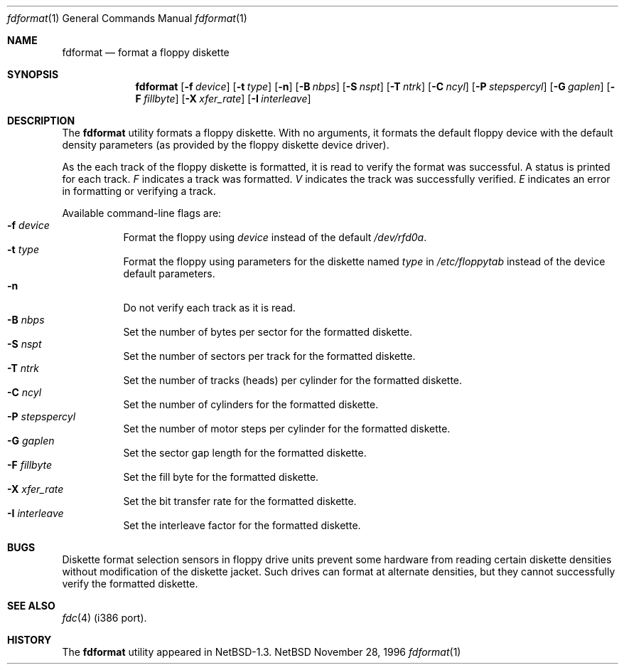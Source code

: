 .\"	$NetBSD: fdformat.1,v 1.4 1997/01/09 20:18:44 tls Exp $
.\"
.\" Copyright (c) 1996 John T. Kohl
.\" All rights reserved.
.\"
.\" Redistribution and use in source and binary forms, with or without
.\" modification, are permitted provided that the following conditions
.\" are met:
.\" 1. Redistributions of source code must retain the above copyright
.\"    notice, this list of conditions and the following disclaimer.
.\" 2. Redistributions in binary form must reproduce the above copyright
.\"    notice, this list of conditions and the following disclaimer in the
.\"    documentation and/or other materials provided with the distribution.
.\" 3. The name of the author may not be used to endorse or promote products
.\"    derived from this software without specific prior written permission.
.\"
.\" THIS SOFTWARE IS PROVIDED BY THE AUTHOR `AS IS'' AND ANY EXPRESS OR
.\" IMPLIED WARRANTIES, INCLUDING, BUT NOT LIMITED TO, THE IMPLIED
.\" WARRANTIES OF MERCHANTABILITY AND FITNESS FOR A PARTICULAR PURPOSE ARE
.\" DISCLAIMED.  IN NO EVENT SHALL THE AUTHOR BE LIABLE FOR ANY DIRECT,
.\" INDIRECT, INCIDENTAL, SPECIAL, EXEMPLARY, OR CONSEQUENTIAL DAMAGES
.\" (INCLUDING, BUT NOT LIMITED TO, PROCUREMENT OF SUBSTITUTE GOODS OR
.\" SERVICES; LOSS OF USE, DATA, OR PROFITS; OR BUSINESS INTERRUPTION)
.\" HOWEVER CAUSED AND ON ANY THEORY OF LIABILITY, WHETHER IN CONTRACT,
.\" STRICT LIABILITY, OR TORT (INCLUDING NEGLIGENCE OR OTHERWISE) ARISING IN
.\" ANY WAY OUT OF THE USE OF THIS SOFTWARE, EVEN IF ADVISED OF THE
.\" POSSIBILITY OF SUCH DAMAGE.
.\"   
.\"
.Dd November 28, 1996
.Dt fdformat 1
.Os NetBSD
.Sh NAME
.Nm fdformat
.Nd format a floppy diskette
.Sh SYNOPSIS
.Nm
.Op Fl f Ar device
.Op Fl t Ar type
.Op Fl n
.Op Fl B Ar nbps
.Op Fl S Ar nspt
.Op Fl T Ar ntrk
.Op Fl C Ar ncyl
.Op Fl P Ar stepspercyl
.Op Fl G Ar gaplen
.Op Fl F Ar fillbyte
.Op Fl X Ar xfer_rate
.Op Fl I Ar interleave
.Sh DESCRIPTION
The
.Nm
utility formats a floppy diskette.
With no arguments, it formats the default floppy device with the default
density parameters (as provided by the floppy diskette device driver).
.Pp
As the each track of the floppy diskette is formatted, it is read to
verify the format was successful.  A status is printed for each track.
.Em F
indicates a track was formatted.
.Em V
indicates the track was successfully verified.
.Em E
indicates an error in formatting or verifying a track.
.Pp
Available command-line flags are:
.Bl -tag -width indent -compact
.It Fl f Ar device
Format the floppy using
.Ar device
instead of the default
.Pa /dev/rfd0a .
.It Fl t Ar type
Format the floppy using parameters for the diskette named
.Ar type
in 
.Pa /etc/floppytab
instead of the device default parameters.
.It Fl n
Do not verify each track as it is read.
.It Fl B Ar nbps
Set the number of bytes per sector for the formatted diskette.
.It Fl S Ar nspt
Set the number of sectors per track for the formatted diskette.
.It Fl T Ar ntrk
Set the number of tracks (heads) per cylinder for the formatted diskette.
.It Fl C Ar ncyl
Set the number of cylinders for the formatted diskette.
.It Fl P Ar stepspercyl
Set the number of motor steps per cylinder for the formatted diskette.
.It Fl G Ar gaplen
Set the sector gap length for the formatted diskette.
.It Fl F Ar fillbyte
Set the fill byte for the formatted diskette.
.It Fl X Ar xfer_rate
Set the bit transfer rate for the formatted diskette.
.It Fl I Ar interleave
Set the interleave factor for the formatted diskette.
.El
.Sh BUGS
Diskette format selection sensors in floppy drive units prevent some
hardware from reading certain diskette densities without modification of
the diskette jacket.  Such drives can format at alternate densities, but
they cannot successfully verify the formatted diskette.
.Sh SEE ALSO
.Xr fdc 4
(i386 port).
.Sh HISTORY
The
.Nm
utility appeared in NetBSD-1.3.
